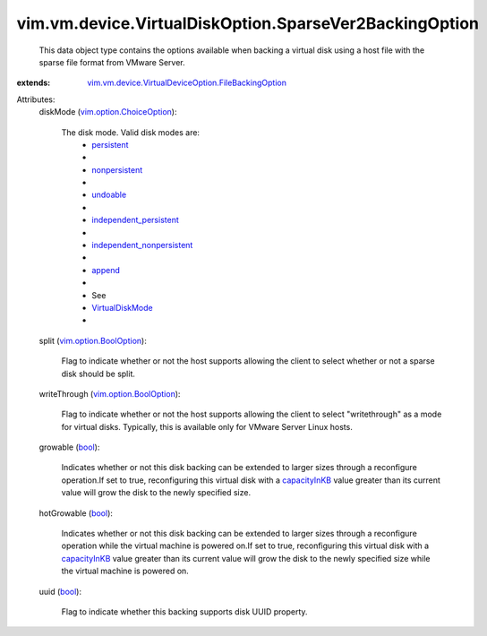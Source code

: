 .. _bool: https://docs.python.org/2/library/stdtypes.html

.. _append: ../../../../vim/vm/device/VirtualDiskOption/DiskMode.rst#append

.. _undoable: ../../../../vim/vm/device/VirtualDiskOption/DiskMode.rst#undoable

.. _persistent: ../../../../vim/vm/device/VirtualDiskOption/DiskMode.rst#persistent

.. _capacityInKB: ../../../../vim/vm/device/VirtualDisk.rst#capacityInKB

.. _nonpersistent: ../../../../vim/vm/device/VirtualDiskOption/DiskMode.rst#nonpersistent

.. _VirtualDiskMode: ../../../../vim/vm/device/VirtualDiskOption/DiskMode.rst

.. _vim.option.BoolOption: ../../../../vim/option/BoolOption.rst

.. _independent_persistent: ../../../../vim/vm/device/VirtualDiskOption/DiskMode.rst#independent_persistent

.. _vim.option.ChoiceOption: ../../../../vim/option/ChoiceOption.rst

.. _independent_nonpersistent: ../../../../vim/vm/device/VirtualDiskOption/DiskMode.rst#independent_nonpersistent

.. _vim.vm.device.VirtualDeviceOption.FileBackingOption: ../../../../vim/vm/device/VirtualDeviceOption/FileBackingOption.rst


vim.vm.device.VirtualDiskOption.SparseVer2BackingOption
=======================================================
  This data object type contains the options available when backing a virtual disk using a host file with the sparse file format from VMware Server.
:extends: vim.vm.device.VirtualDeviceOption.FileBackingOption_

Attributes:
    diskMode (`vim.option.ChoiceOption`_):

       The disk mode. Valid disk modes are:
        * `persistent`_
        * 
        * `nonpersistent`_
        * 
        * `undoable`_
        * 
        * `independent_persistent`_
        * 
        * `independent_nonpersistent`_
        * 
        * `append`_
        * 
        * See
        * `VirtualDiskMode`_
        * 
    split (`vim.option.BoolOption`_):

       Flag to indicate whether or not the host supports allowing the client to select whether or not a sparse disk should be split.
    writeThrough (`vim.option.BoolOption`_):

       Flag to indicate whether or not the host supports allowing the client to select "writethrough" as a mode for virtual disks. Typically, this is available only for VMware Server Linux hosts.
    growable (`bool`_):

       Indicates whether or not this disk backing can be extended to larger sizes through a reconfigure operation.If set to true, reconfiguring this virtual disk with a `capacityInKB`_ value greater than its current value will grow the disk to the newly specified size.
    hotGrowable (`bool`_):

       Indicates whether or not this disk backing can be extended to larger sizes through a reconfigure operation while the virtual machine is powered on.If set to true, reconfiguring this virtual disk with a `capacityInKB`_ value greater than its current value will grow the disk to the newly specified size while the virtual machine is powered on.
    uuid (`bool`_):

       Flag to indicate whether this backing supports disk UUID property.
